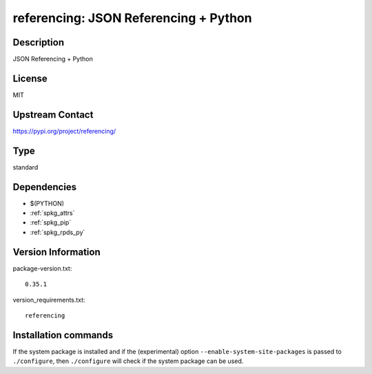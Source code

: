 .. _spkg_referencing:

referencing: JSON Referencing + Python
======================================

Description
-----------

JSON Referencing + Python

License
-------

MIT

Upstream Contact
----------------

https://pypi.org/project/referencing/



Type
----

standard


Dependencies
------------

- $(PYTHON)
- :ref:`spkg_attrs`
- :ref:`spkg_pip`
- :ref:`spkg_rpds_py`

Version Information
-------------------

package-version.txt::

    0.35.1

version_requirements.txt::

    referencing

Installation commands
---------------------

.. tab:: PyPI:

   .. CODE-BLOCK:: bash

       $ pip install referencing

.. tab:: Sage distribution:

   .. CODE-BLOCK:: bash

       $ sage -i referencing


If the system package is installed and if the (experimental) option
``--enable-system-site-packages`` is passed to ``./configure``, then 
``./configure`` will check if the system package can be used.
